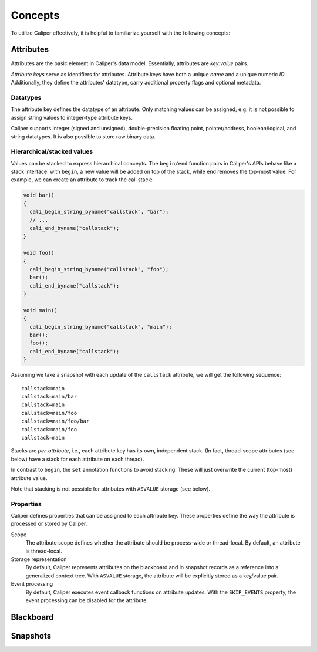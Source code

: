 Concepts
================================

To utilize Caliper effectively, it is helpful to familiarize yourself
with the following concepts:


Attributes
--------------------------------

Attributes are the basic element in Caliper's data model. Essentially,
attributes are *key:value* pairs.

*Attribute keys* serve as identifiers for attributes. Attribute keys
have both a unique *name* and a unique numeric *ID*. Additionally, they
define the attributes' datatype, carry additional property flags and
optional metadata.

Datatypes
................................

The attribute key defines the datatype of an attribute. Only matching
values can be assigned; e.g. it is not possible to assign string
values to integer-type attribute keys.

Caliper supports integer (signed and unsigned), double-precision
floating point, pointer/address, boolean/logical, and string
datatypes. It is also possible to store raw binary data.

Hierarchical/stacked values 
................................

Values can be stacked to express hierarchical concepts. The
``begin/end`` function pairs in Caliper's APIs behave like a stack
interface: with ``begin``, a new value will be added on top of the
stack, while ``end`` removes the top-most value. For example, we can
create an attribute to track the call stack:

.. code-block:: c

   void bar()
   {
     cali_begin_string_byname("callstack", "bar");
     // ...
     cali_end_byname("callstack");     
   }
   
   void foo()
   {
     cali_begin_string_byname("callstack", "foo");
     bar();
     cali_end_byname("callstack");
   }

   void main()
   {
     cali_begin_string_byname("callstack", "main");
     bar();
     foo();
     cali_end_byname("callstack");
   }

Assuming we take a snapshot with each update of the ``callstack``
attribute, we will get the following sequence: ::

  callstack=main
  callstack=main/bar
  callstack=main
  callstack=main/foo
  callstack=main/foo/bar
  callstack=main/foo
  callstack=main

Stacks are *per-attribute*, i.e., each attribute key has its own,
independent stack. (In fact, thread-scope attributes (see below) have
a stack for each attribute on each thread).

In contrast to ``begin``, the ``set`` annotation functions to avoid
stacking. These will just overwrite the current (top-most) attribute
value.

Note that stacking is not possible for attributes with ``ASVALUE``
storage (see below).


Properties
................................

Caliper defines properties that can be assigned to each attribute key.
These properties define the way the attribute is processed or stored
by Caliper.

Scope
  The attribute scope defines whether the attribute should be
  process-wide or thread-local. By default, an attribute is
  thread-local.
  
Storage representation
  By default, Caliper represents attributes on the blackboard and in
  snapshot records as a reference into a generalized context
  tree. With ``ASVALUE`` storage, the attribute will be explicitly
  stored as a key/value pair.

Event processing
  By default, Caliper executes event callback functions on attribute
  updates. With the ``SKIP_EVENTS`` property, the event processing can
  be disabled for the attribute.


Blackboard
--------------------------------



Snapshots
--------------------------------

